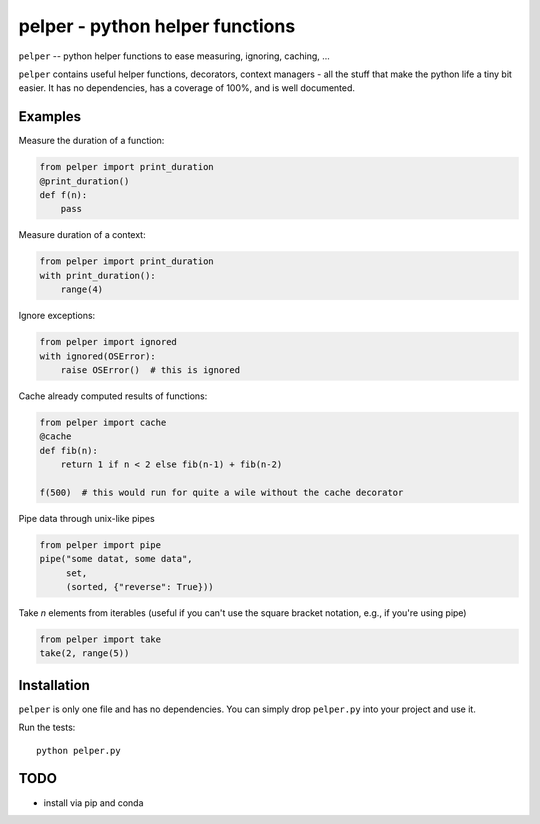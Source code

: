 ################################
pelper - python helper functions
################################

|build_status| |coveralls| |docs|

``pelper`` -- python helper functions to ease measuring, ignoring, caching, ...

``pelper`` contains useful helper functions, decorators, context managers
- all the stuff that make the python life a tiny bit easier.
It has no dependencies,
has a coverage of 100%,
and is well documented.

Examples
========

Measure the duration of a function:

.. code:: python

    from pelper import print_duration
    @print_duration()
    def f(n):
        pass


Measure duration of a context:

.. code:: python

    from pelper import print_duration
    with print_duration():
        range(4)

Ignore exceptions:

.. code:: python

    from pelper import ignored
    with ignored(OSError):
        raise OSError()  # this is ignored

Cache already computed results of functions:

.. code:: python

    from pelper import cache
    @cache
    def fib(n):
        return 1 if n < 2 else fib(n-1) + fib(n-2)

    f(500)  # this would run for quite a wile without the cache decorator

Pipe data through unix-like pipes

.. code:: python

    from pelper import pipe
    pipe("some datat, some data",
         set,
         (sorted, {"reverse": True}))


Take `n` elements from iterables (useful if you can't use the square bracket
notation, e.g., if you're using pipe)

.. code:: python

    from pelper import take
    take(2, range(5))



Installation
============

``pelper`` is only one file and has no dependencies.
You can simply drop ``pelper.py`` into your project and use it.

Run the tests::

    python pelper.py


TODO
====

- install via pip and conda


.. ============================================================================
.. Links

.. |build_status| image:: https://travis-ci.org/sotte/pelper.svg?branch=master
    :alt: build status
    :target: https://travis-ci.org/sotte/pelper

.. |coveralls| image:: https://coveralls.io/repos/sotte/pelper/badge.svg?branch=master
    :alt: coverage
    :target: https://coveralls.io/r/sotte/pelper?branch=master

.. |docs| image:: https://readthedocs.org/projects/pelper/badge/?version=latest
    :alt: read the docs
    :target: http://pelper.readthedocs.org/en/latest/
